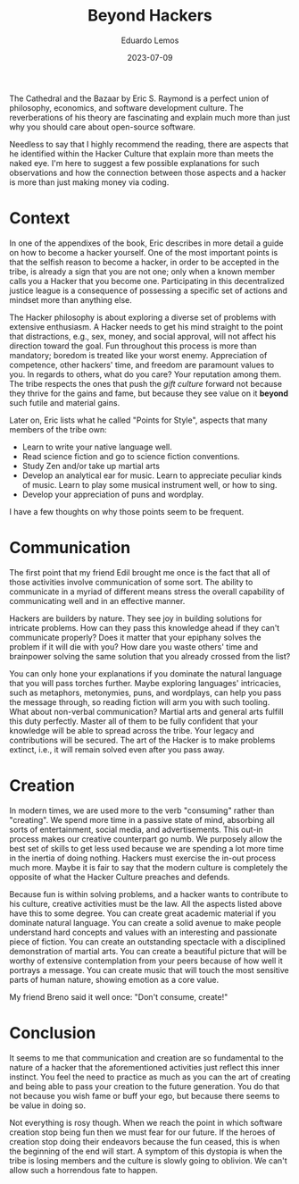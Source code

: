 #+hugo_base_dir: ../
#+hugo_tags: lesson recommendation

#+title: Beyond Hackers

#+date: 2023-07-09
#+author: Eduardo Lemos

The Cathedral and the Bazaar by Eric S. Raymond is a perfect union of philosophy, economics,
and software development culture. The reverberations of his theory are fascinating and explain
much more than just why you should care about open-source software.

Needless to say that I highly recommend the reading, there are aspects that he identified within
the Hacker Culture that explain more than meets the naked eye. I'm here to suggest a few possible
explanations for such observations and how the connection between those aspects and a hacker is more than
just making money via coding.

* Context

In one of the appendixes of the book, Eric describes in more detail a guide on how to become a hacker yourself.
One of the most important points is that the selfish reason to become a hacker, in order to be accepted in the tribe,
is already a sign that you are not one; only when a known member calls you a Hacker that you become one.
Participating in this decentralized justice league is a consequence of possessing a specific set of actions
and mindset more than anything else.

The Hacker philosophy is about exploring a diverse set of problems with extensive enthusiasm. A Hacker needs to get his mind
straight to the point that distractions, e.g., sex, money, and social approval, will not affect his direction toward the goal.
Fun throughout this process is more than mandatory; boredom is treated like your worst enemy. Appreciation of competence, other hackers' time, and
freedom are paramount values to you. In regards to others, what do you care? Your reputation among them.
The tribe respects the ones that push the /gift culture/ forward not because they thrive for the gains and fame, but because they see
value on it *beyond* such futile and material gains.

Later on, Eric lists what he called "Points for Style", aspects that many members of the tribe own:
- Learn to write your native language well.
- Read science fiction and go to science fiction conventions.
- Study Zen and/or take up martial arts
- Develop an analytical ear for music. Learn to appreciate peculiar kinds of music. Learn to play some
  musical instrument well, or how to sing.
- Develop your appreciation of puns and wordplay.

I have a few thoughts on why those points seem to be frequent.

* Communication

The first point that my friend Edil brought me once is the fact that all of those activities involve communication
of some sort. The ability to communicate in a myriad of different means stress the overall capability of communicating well
and in an effective manner.

Hackers are builders by nature. They see joy in building solutions for intricate problems. How can they pass this knowledge ahead
if they can't communicate properly? Does it matter that your epiphany solves the problem if it will die with you? How dare you waste others'
time and brainpower solving the same solution that you already crossed from the list?

You can only hone your explanations if you dominate the natural language that you will pass torches further. Maybe exploring languages' intricacies,
such as metaphors, metonymies, puns, and wordplays, can help you pass the message through, so reading fiction will arm you with such tooling. What about non-verbal
communication? Martial arts and general arts fulfill this duty perfectly. Master all of them to be fully confident that your knowledge will be able to spread
across the tribe. Your legacy and contributions will be secured. The art of the Hacker is to make problems extinct, i.e., it will remain solved even after you
pass away.

* Creation

In modern times, we are used more to the verb "consuming" rather than "creating". We spend more time in a passive state of mind, absorbing all sorts of entertainment,
social media, and advertisements. This out-in process makes our creative counterpart go numb. We purposely allow the best set of skills to get less used because
we are spending a lot more time in the inertia of doing nothing. Hackers must exercise the in-out process much more. Maybe it is fair to say that the modern culture
is completely the opposite of what the Hacker Culture preaches and defends.

Because fun is within solving problems, and a hacker wants to contribute to his culture, creative activities must be the law. All the aspects listed above have this to some
degree. You can create great academic material if you dominate natural language. You can create a solid avenue to make people understand hard concepts and values with
an interesting and passionate piece of fiction. You can create an outstanding spectacle with a disciplined demonstration of martial arts. You can create a beautiful
picture that will be worthy of extensive contemplation from your peers because of how well it portrays a message. You can create music that will touch the most sensitive parts
of human nature, showing emotion as a core value.

My friend Breno said it well once: "Don't consume, create!"

* Conclusion

It seems to me that communication and creation are so fundamental to the nature of a hacker that the aforementioned activities just reflect this inner instinct.
You feel the need to practice as much as you can the art of creating and being able to pass your creation to the future generation. You do that not because you
wish fame or buff your ego, but because there seems to be value in doing so.

Not everything is rosy though. When we reach the point in which software creation stop being fun then we must fear for our future. If the heroes of creation stop
doing their endeavors because the fun ceased, this is when the beginning of the end will start. A symptom of this dystopia is when the tribe is losing members and the
culture is slowly going to oblivion. We can't allow such a horrendous fate to happen.
 
